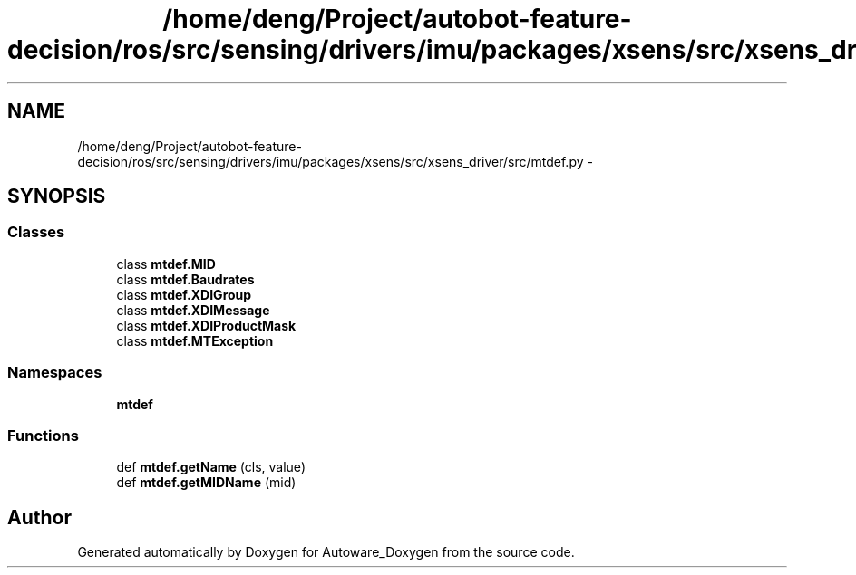 .TH "/home/deng/Project/autobot-feature-decision/ros/src/sensing/drivers/imu/packages/xsens/src/xsens_driver/src/mtdef.py" 3 "Fri May 22 2020" "Autoware_Doxygen" \" -*- nroff -*-
.ad l
.nh
.SH NAME
/home/deng/Project/autobot-feature-decision/ros/src/sensing/drivers/imu/packages/xsens/src/xsens_driver/src/mtdef.py \- 
.SH SYNOPSIS
.br
.PP
.SS "Classes"

.in +1c
.ti -1c
.RI "class \fBmtdef\&.MID\fP"
.br
.ti -1c
.RI "class \fBmtdef\&.Baudrates\fP"
.br
.ti -1c
.RI "class \fBmtdef\&.XDIGroup\fP"
.br
.ti -1c
.RI "class \fBmtdef\&.XDIMessage\fP"
.br
.ti -1c
.RI "class \fBmtdef\&.XDIProductMask\fP"
.br
.ti -1c
.RI "class \fBmtdef\&.MTException\fP"
.br
.in -1c
.SS "Namespaces"

.in +1c
.ti -1c
.RI " \fBmtdef\fP"
.br
.in -1c
.SS "Functions"

.in +1c
.ti -1c
.RI "def \fBmtdef\&.getName\fP (cls, value)"
.br
.ti -1c
.RI "def \fBmtdef\&.getMIDName\fP (mid)"
.br
.in -1c
.SH "Author"
.PP 
Generated automatically by Doxygen for Autoware_Doxygen from the source code\&.
